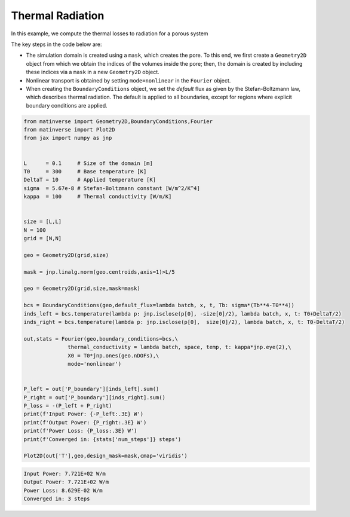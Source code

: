 Thermal Radiation
==================

In this example, we compute the thermal losses to radiation for a porous system

.. image:: /_static/radiation.png
   :alt: animation
   :width: 400px



The key steps in the code below are:

- The simulation domain is created using a ``mask``, which creates the pore. To this end, we first create a ``Geometry2D`` object from which we obtain the indices of the volumes inside the pore; then, the domain is created by including these indices via a ``mask`` in a new ``Geometry2D`` object.

- Nonlinear transport is obtained by setting ``mode=nonlinear`` in the ``Fourier`` object.

- When creating the ``BoundaryConditions`` object, we set the `default` flux as given by the Stefan-Boltzmann law, which describes thermal radiation. The default is applied to all boundaries, except for regions where explicit boundary conditions are applied.


.. code-block:: python

  from matinverse import Geometry2D,BoundaryConditions,Fourier
  from matinverse import Plot2D
  from jax import numpy as jnp


  L      = 0.1     # Size of the domain [m]
  T0     = 300     # Base temperature [K]
  DeltaT = 10      # Applied temperature [K]
  sigma  = 5.67e-8 # Stefan-Boltzmann constant [W/m^2/K^4]
  kappa  = 100     # Thermal conductivity [W/m/K]


  size = [L,L]
  N = 100
  grid = [N,N]

  geo = Geometry2D(grid,size) 

  mask = jnp.linalg.norm(geo.centroids,axis=1)>L/5

  geo = Geometry2D(grid,size,mask=mask) 

  bcs = BoundaryConditions(geo,default_flux=lambda batch, x, t, Tb: sigma*(Tb**4-T0**4))
  inds_left = bcs.temperature(lambda p: jnp.isclose(p[0], -size[0]/2), lambda batch, x, t: T0+DeltaT/2)
  inds_right = bcs.temperature(lambda p: jnp.isclose(p[0],  size[0]/2), lambda batch, x, t: T0-DeltaT/2)

  out,stats = Fourier(geo,boundary_conditions=bcs,\
                thermal_conductivity = lambda batch, space, temp, t: kappa*jnp.eye(2),\
                X0 = T0*jnp.ones(geo.nDOFs),\
                mode='nonlinear')


  P_left = out['P_boundary'][inds_left].sum()
  P_right = out['P_boundary'][inds_right].sum()
  P_loss = -(P_left + P_right)
  print(f'Input Power: {-P_left:.3E} W')
  print(f'Output Power: {P_right:.3E} W')
  print(f'Power Loss: {P_loss:.3E} W')
  print(f'Converged in: {stats['num_steps']} steps')

  Plot2D(out['T'],geo,design_mask=mask,cmap='viridis')

.. code-block:: bash

   Input Power: 7.721E+02 W/m
   Output Power: 7.721E+02 W/m
   Power Loss: 8.629E-02 W/m
   Converged in: 3 steps

.. image:: /_static/radiation_temperature.png
   :alt: animation
   :width: 400px
